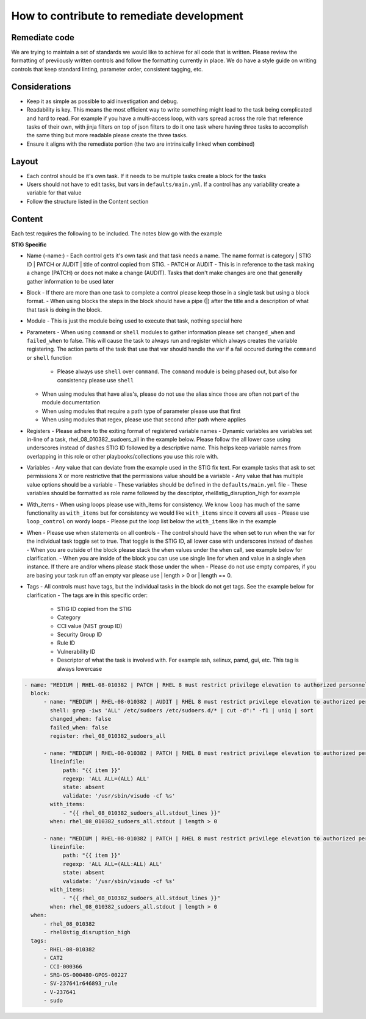 How to contribute to remediate development
------------------------------------------

Remediate code
~~~~~~~~~~~

We are trying to maintain a set of standards we would like to achieve for all code that is written. Please review the formatting of previiously written controls
and follow the formatting currently in place. We do have a style guide on writing controls that keep standard linting, parameter order, consistent tagging, etc. 


Considerations
~~~~~~~~~~~~~~

- Keep it as simple as possible to aid investigation and debug.
- Readability is key. This means the most efficient way to write something might lead to the task being complicated and hard to read. For example if you have a multi-access loop, with vars spread across the role that reference tasks of their own, with jinja filters on top of json filters to do it one task where having three tasks to accomplish the same thing but more readable please create the three tasks. 
- Ensure it aligns with the remediate portion (the two are intrinsically linked when combined)

Layout
~~~~~~

- Each control should be it's own task. If it needs to be multiple tasks create a block for the tasks
- Users should not have to edit tasks, but vars in ``defaults/main.yml``. If a control has any variability create a variable for that value
- Follow the structure listed in the Content section

Content
~~~~~~~

Each test requires the following to be included. The notes blow go with the example

**STIG Specific**

- Name (-name:)
  - Each control gets it's own task and that task needs a name. The name format is category | STIG ID | PATCH or AUDIT | title of control copied from STIG.
  - PATCH or AUDIT - This is in reference to the task making a change (PATCH) or does not make a change (AUDIT). Tasks that don't make changes are one that generally gather information to be used later
- Block
  - If there are more than one task to complete a control please keep those in a single task but using a block format. 
  - When using blocks the steps in the block should have a pipe (|) after the title and a description of what that task is doing in the block. 
- Module
  - This is just the module being used to execute that task, nothing special here
- Parameters
  - When using ``command`` or ``shell`` modules to gather information please set ``changed_when`` and ``failed_when`` to false. This will cause the task to always run and register which always creates the variable registering. The action parts of the task that use that var should handle the var if a fail occured during the ``command`` or ``shell`` function
    - Please always use ``shell`` over ``command``. The ``command`` module is being phased out, but also for consistency please use ``shell``
  - When using modules that have alias's, please do not use the alias since those are often not part of the module documentation
  - When using modules that require a path type of parameter please use that first
  - When using modules that regex, please use that second after path where applies
- Registers
  - Please adhere to the exiting format of registered variable names
  - Dynamic variables are variables set in-line of a task, rhel_08_010382_sudoers_all in the example below. Please follow the all lower case using underscores instead of dashes STIG ID followed by a descriptive name. This helps keep variable names from overlapping in this role or other playbooks/collections you use this role with.
- Variables
  - Any value that can deviate from the example used in the STIG fix text. For example tasks that ask to set permissions X or more restrictive that the permissions value should be a variable
  - Any value that has multiple value options should be a variable
  - These variables should be defined in the ``defaults/main.yml`` file
  - These variables should be formatted as role name followed by the descriptor, rhel8stig_disruption_high for example
- With_items - When using loops please use with_items for consistency. We know ``loop`` has much of the same functionality as ``with_items`` but for consistency we would like ``with_items`` since it covers all uses
  - Please use ``loop_control`` on wordy loops
  - Please put the loop list below the ``with_items`` like in the example
- When - Please use when statements on all controls
  - The control should have the when set to run when the var for the individual task toggle set to true. That toggle is the STIG ID, all lower case with underscores instead of dashes
  - When you are outside of the block please stack the ``when`` values under the ``when`` call, see example below for clarification. 
  - When you are inside of the block you can use use single line for ``when`` and value in a single ``when`` instance. If there are and/or whens please stack those under the when
  - Please do not use empty compares, if you are basing your task run off an empty var please use | length > 0 or | length == 0.
- Tags - All controls must have tags, but the individual tasks in the block do not get tags. See the example below for clarification
  - The tags are in this specific order:
    - STIG ID copied from the STIG
    - Category
    - CCI value (NIST group ID)
    - Security Group ID
    - Rule ID
    - Vulnerability ID
    - Descriptor of what the task is involved with. For example ssh, selinux, pamd, gui, etc. This tag is always lowercase

.. code-block:: yaml

    - name: "MEDIUM | RHEL-08-010382 | PATCH | RHEL 8 must restrict privilege elevation to authorized personnel."
      block:
          - name: "MEDIUM | RHEL-08-010382 | AUDIT | RHEL 8 must restrict privilege elevation to authorized personnel. | Get ALL settings"
            shell: grep -iws 'ALL' /etc/sudoers /etc/sudoers.d/* | cut -d":" -f1 | uniq | sort
            changed_when: false
            failed_when: false
            register: rhel_08_010382_sudoers_all

          - name: "MEDIUM | RHEL-08-010382 | PATCH | RHEL 8 must restrict privilege elevation to authorized personnel. | Remove format 1"
            lineinfile:
                path: "{{ item }}"
                regexp: 'ALL ALL=(ALL) ALL'
                state: absent
                validate: '/usr/sbin/visudo -cf %s'
            with_items:
                - "{{ rhel_08_010382_sudoers_all.stdout_lines }}"
            when: rhel_08_010382_sudoers_all.stdout | length > 0

          - name: "MEDIUM | RHEL-08-010382 | PATCH | RHEL 8 must restrict privilege elevation to authorized personnel. | Remove format 2"
            lineinfile:
                path: "{{ item }}"
                regexp: 'ALL ALL=(ALL:ALL) ALL'
                state: absent
                validate: '/usr/sbin/visudo -cf %s'
            with_items:
                - "{{ rhel_08_010382_sudoers_all.stdout_lines }}"
            when: rhel_08_010382_sudoers_all.stdout | length > 0
      when:
          - rhel_08_010382
          - rhel8stig_disruption_high
      tags:
          - RHEL-08-010382
          - CAT2
          - CCI-000366
          - SRG-OS-000480-GPOS-00227
          - SV-237641r646893_rule
          - V-237641
          - sudo
